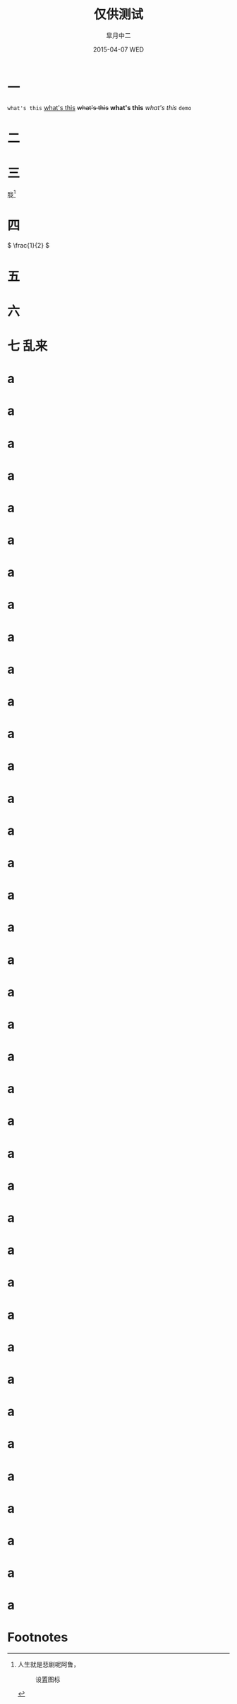 #+TITLE:       仅供测试
#+AUTHOR:      皐月中二
#+EMAIL:       kuangdash@163.com
#+DATE:    2015-04-07 WED
#+URI:     /blog/tests/
#+TAGS:     test
#+LANGUAGE:    zh-CN
#+OPTIONS:     H:4 num:t toc:t \n:nil @:t ::t |:t ^:nil -:t f:t *:t <:t
#+DESCRIPTION:  ???

* 一
~what's this~ _what's this_ +what's this+ *what's this* /what's this/ =demo=

* 二
#+BEGIN_CENTER
[[./img/dragon2.svg]]
#+END_CENTER

* 三
胧[fn:1]

* 四
\( \frac{1}{2} \)
* 五
:PROPERTIES:
:CUSTOM_ID: kuangdash
:END:

* 六

* 七                                                                     :乱来:

* a

* a

* a

* a

* a

* a

* a

* a

* a

* a

* a

* a

* a

* a

* a

* a

* a

* a

* a

* a

* a

* a

* a

* a

* a

* a

* a

* a

* a

* a

* a

* a

* a

* a

* a

* a

* a

* a

* a

* Footnotes

[fn:1] 人生就是悲剧呢阿鲁，
#+CAPTION: 设置图标
#+ATTR_HTML: :class center
[[./img/dragon2.svg]]


